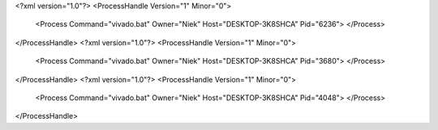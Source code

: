 <?xml version="1.0"?>
<ProcessHandle Version="1" Minor="0">
    <Process Command="vivado.bat" Owner="Niek" Host="DESKTOP-3K8SHCA" Pid="6236">
    </Process>
</ProcessHandle>
<?xml version="1.0"?>
<ProcessHandle Version="1" Minor="0">
    <Process Command="vivado.bat" Owner="Niek" Host="DESKTOP-3K8SHCA" Pid="3680">
    </Process>
</ProcessHandle>
<?xml version="1.0"?>
<ProcessHandle Version="1" Minor="0">
    <Process Command="vivado.bat" Owner="Niek" Host="DESKTOP-3K8SHCA" Pid="4048">
    </Process>
</ProcessHandle>
